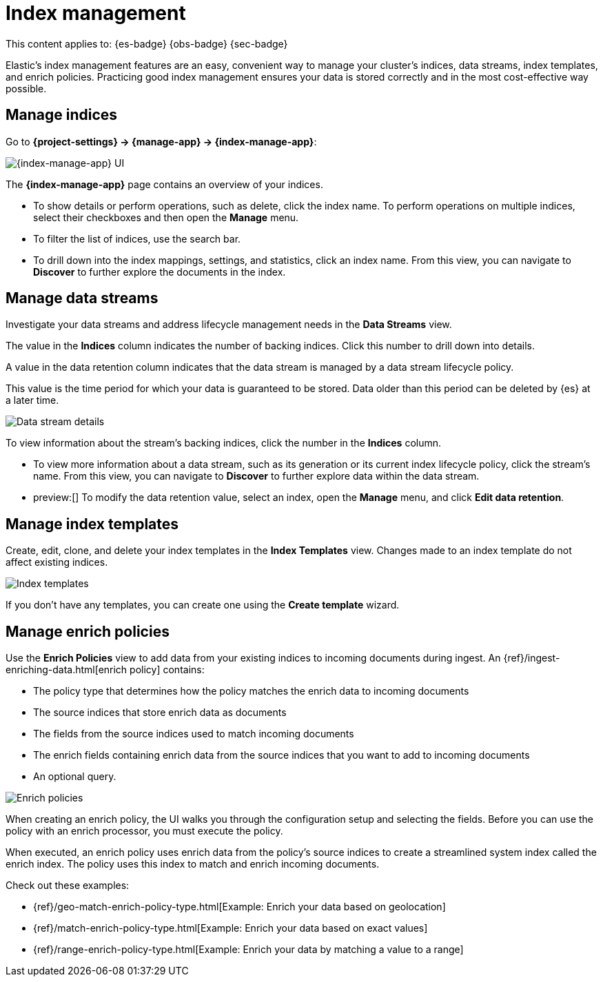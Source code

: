 [[index-management]]
= Index management

// :description: Perform CRUD operations on indices and data streams. View index settings, mappings, and statistics.
// :keywords: serverless, Elasticsearch, Observability, Security

This content applies to: {es-badge} {obs-badge} {sec-badge}

Elastic's index management features are an easy, convenient way to manage your cluster's indices, data streams, index templates, and enrich policies.
Practicing good index management ensures your data is stored correctly and in the most cost-effective way possible.

////
/* <DocLink id="enElasticsearchReferenceDataStreams">data streams</DocLink> , and <DocLink id="enElasticsearchReferenceIndexTemplates">index
templates</DocLink>. */
////

////
/*
## What you'll learn

You'll learn how to:

* View and edit index settings.
* View mappings and statistics for an index.
* Perform index-level operations, such as refreshes.
* View and manage data streams.
* Create index templates to automatically configure new data streams and indices.

TBD: Are these RBAC requirements valid for serverless?

## Required permissions

If you use {es} {security-features}, the following <DocLink id="enElasticsearchReferenceSecurityPrivileges">security privileges</DocLink> are required:

* The `monitor` cluster privilege to access Elastic's **{index-manage-app}** features.
* The `view_index_metadata` and `manage` index privileges to view a data stream
  or index's data.

* The `manage_index_templates` cluster privilege to manage index templates.

To add these privileges, go to **Management → Custom Roles**.

*/
////

[discrete]
[[index-management-manage-indices]]
== Manage indices

Go to **{project-settings} → {manage-app} → {index-manage-app}**:

[role="screenshot"]
image::images/index-management-indices.png[{index-manage-app} UI]

// TO-DO: This screenshot needs to be refreshed since it doesn't show all of the pertinent tabs

The **{index-manage-app}** page contains an overview of your indices.

////
/*
TBD: Do these badges exist in serverless?
Badges indicate if an index is a <DocLink id="enElasticsearchReferenceCcrPutFollow">follower index</DocLink>, a
<DocLink id="enElasticsearchReferenceRollupGetRollupIndexCaps">rollup index</DocLink>, or <DocLink id="enElasticsearchReferenceUnfreezeIndexApi">frozen</DocLink>. Clicking a badge narrows the list to only indices of that type. */
////

* To show details or perform operations, such as delete, click the index name. To perform operations
on multiple indices, select their checkboxes and then open the **Manage** menu.
* To filter the list of indices, use the search bar.
* To drill down into the index mappings, settings, and statistics, click an index name. From this view, you can navigate to **Discover** to further explore the documents in the index.

// <DocLink id="enElasticsearchReferenceIndexModules" section="index-settings">settings</DocLink>, <DocLink id="enElasticsearchReferenceMapping">mapping</DocLink>

// ![{index-manage-app} UI](../images/index-management_index_details.png)

// TO-DO: This screenshot needs to be refreshed since it doesn't show the appropriate context

[discrete]
[[index-management-manage-data-streams]]
== Manage data streams

Investigate your data streams and address lifecycle management needs in the **Data Streams** view.

The value in the **Indices** column indicates the number of backing indices. Click this number to drill down into details.

A value in the data retention column indicates that the data stream is managed by a data stream lifecycle policy.

This value is the time period for which your data is guaranteed to be stored. Data older than this period can be deleted by
{es} at a later time.

[role="screenshot"]
image::images/management-data-stream.png[Data stream details]

To view information about the stream's backing indices, click the number in the **Indices** column.

* To view more information about a data stream, such as its generation or its
current index lifecycle policy, click the stream's name. From this view, you can navigate to **Discover** to
further explore data within the data stream.
* preview:[] To modify the data retention value, select an index, open the **Manage**  menu, and click **Edit data retention**.

////
/*
TO-DO: This screenshot is not accurate since it contains several toggles that don't exist in serverless.
![Backing index](../images/index-mgmt-management_index_data_stream_backing_index.png)
*/
////

[discrete]
[[index-management-manage-index-templates]]
== Manage index templates

Create, edit, clone, and delete your index templates in the **Index Templates** view. Changes made to an index template do not affect existing indices.

[role="screenshot"]
image::images/index-management-index-templates.png[Index templates]

// TO-DO: This screenshot is missing some tabs that exist in serverless

If you don't have any templates, you can create one using the **Create template** wizard.

////
/*
TO-DO: This walkthrough needs to be tested and updated for serverless.
### Try it: Create an index template

In this tutorial, you'll create an index template and use it to configure two
new indices.

**Step 1. Add a name and index pattern**

1. In the **Index Templates** view, open the **Create template** wizard.

 ![Create wizard](../images/index-mgmt/-index-mgmt-management_index_create_wizard.png)

1. In the **Name** field, enter `my-index-template`.

1. Set **Index pattern** to `my-index-*` so the template matches any index
  with that index pattern.

1. Leave **Data Stream**, **Priority**, **Version**, and **_meta field** blank or as-is.

**Step 2. Add settings, mappings, and aliases**

1. Add <DocLink id="enElasticsearchReferenceIndicesComponentTemplate">component templates</DocLink> to your index template.

  Component templates are pre-configured sets of mappings, index settings, and
  aliases you can reuse across multiple index templates. Badges indicate
  whether a component template contains mappings (*M*), index settings (*S*),
  aliases (*A*), or a combination of the three.

  Component templates are optional. For this tutorial, do not add any component
  templates.

  ![Component templates page](../images/index-mgmt/-index-mgmt-management_index_component_template.png)

1. Define index settings. These are optional. For this tutorial, leave this
  section blank.

1. Define a mapping that contains an <DocLink id="enElasticsearchReferenceObject">object</DocLink> field named `geo` with a
  child  <DocLink id="enElasticsearchReferenceGeoPoint">`geo_point`</DocLink> field named `coordinates`:

 ![Mapped fields page](../images/index-mgmt/-index-mgmt-management-index-templates-mappings.png)

  Alternatively, you can click the **Load JSON** link and define the mapping as JSON:

  ```js
  {
  "properties": {
  "geo": {
  "properties": {
  "coordinates": {
  "type": "geo_point"
  }
  }
  }
  }

  ```
  \\ NOTCONSOLE

  You can create additional mapping configurations in the **Dynamic templates** and
  **Advanced options** tabs. For this tutorial, do not create any additional
  mappings.

1. Define an alias named `my-index`:

  ```js
  {
  "my-index": {}
  }
  ```
  \\ NOTCONSOLE

1. On the review page, check the summary. If everything looks right, click
  **Create template**.

**Step 3. Create new indices**

You’re now ready to create new indices using your index template.

1. Index the following documents to create two indices:
  `my-index-000001` and `my-index-000002`.

  ```console
  POST /my-index-000001/_doc
  {
  "@timestamp": "2019-05-18T15:57:27.541Z",
  "ip": "225.44.217.191",
  "extension": "jpg",
  "response": "200",
  "geo": {
  "coordinates": {
  "lat": 38.53146222,
  "lon": -121.7864906
  }
  },
  "url": "https://media-for-the-masses.theacademyofperformingartsandscience.org/uploads/charles-fullerton.jpg"
  }

  POST /my-index-000002/_doc
  {
  "@timestamp": "2019-05-20T03:44:20.844Z",
  "ip": "198.247.165.49",
  "extension": "php",
  "response": "200",
  "geo": {
  "coordinates": {
  "lat": 37.13189556,
  "lon": -76.4929875
  }
  },
  "memory": 241720,
  "url": "https://theacademyofperformingartsandscience.org/people/type:astronauts/name:laurel-b-clark/profile"
  }
  ```

1. Use the <DocLink id="enElasticsearchReferenceIndicesGetIndex">get index API</DocLink> to view the configurations for the
  new indices. The indices were configured using the index template you created
  earlier.

  ```console
  GET /my-index-000001,my-index-000002
  ```
  \\ TEST[continued]
*/
////

////
/*
TO-DO:This page is missing information about the "Component templates" tab.
*/
////

[discrete]
[[index-management-manage-enrich-policies]]
== Manage enrich policies

Use the **Enrich Policies** view to add data from your existing indices to incoming documents during ingest.
An {ref}/ingest-enriching-data.html[enrich policy] contains:

* The policy type that determines how the policy matches the enrich data to incoming documents
* The source indices that store enrich data as documents
* The fields from the source indices used to match incoming documents
* The enrich fields containing enrich data from the source indices that you want to add to incoming documents
* An optional query.

[role="screenshot"]
image::images/management-enrich-policies.png[Enrich policies]

When creating an enrich policy, the UI walks you through the configuration setup and selecting the fields.
Before you can use the policy with an enrich processor, you must execute the policy.

When executed, an enrich policy uses enrich data from the policy's source indices
to create a streamlined system index called the enrich index. The policy uses this index to match and enrich incoming documents.

Check out these examples:

* {ref}/geo-match-enrich-policy-type.html[Example: Enrich your data based on geolocation]
* {ref}/match-enrich-policy-type.html[Example: Enrich your data based on exact values]
* {ref}/range-enrich-policy-type.html[Example: Enrich your data by matching a value to a range]

